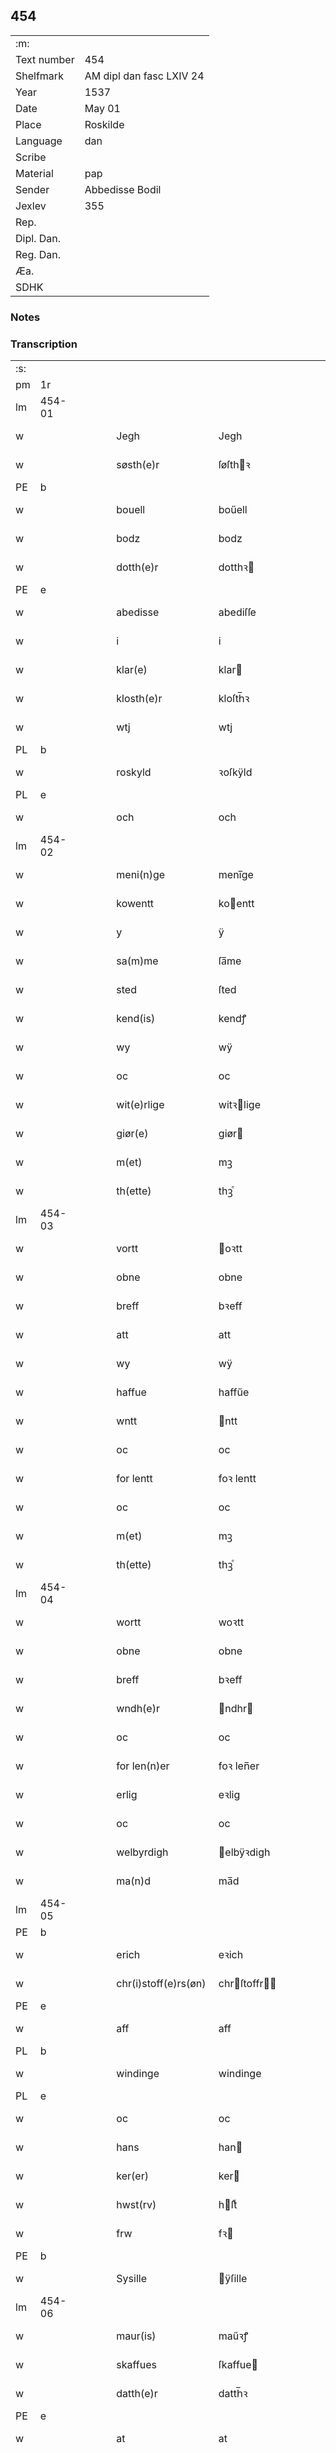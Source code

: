** 454
| :m:         |                          |
| Text number | 454                      |
| Shelfmark   | AM dipl dan fasc LXIV 24 |
| Year        | 1537                     |
| Date        | May 01                   |
| Place       | Roskilde                 |
| Language    | dan                      |
| Scribe      |                          |
| Material    | pap                      |
| Sender      | Abbedisse Bodil          |
| Jexlev      | 355                      |
| Rep.        |                          |
| Dipl. Dan.  |                          |
| Reg. Dan.   |                          |
| Æa.         |                          |
| SDHK        |                          |

*** Notes


*** Transcription
| :s: |        |   |   |   |   |                       |               |   |   |   |   |     |   |   |   |               |
| pm  | 1r     |   |   |   |   |                       |               |   |   |   |   |     |   |   |   |               |
| lm  | 454-01 |   |   |   |   |                       |               |   |   |   |   |     |   |   |   |               |
| w   |        |   |   |   |   | Jegh                  | Jegh          |   |   |   |   | dan |   |   |   |        454-01 |
| w   |        |   |   |   |   | søsth(e)r             | ſøſthꝛ       |   |   |   |   | dan |   |   |   |        454-01 |
| PE  | b      |   |   |   |   |                       |               |   |   |   |   |     |   |   |   |               |
| w   |        |   |   |   |   | bouell                | boűell        |   |   |   |   | dan |   |   |   |        454-01 |
| w   |        |   |   |   |   | bodz                  | bodz          |   |   |   |   | dan |   |   |   |        454-01 |
| w   |        |   |   |   |   | dotth(e)r             | dotthꝛ       |   |   |   |   | dan |   |   |   |        454-01 |
| PE  | e      |   |   |   |   |                       |               |   |   |   |   |     |   |   |   |               |
| w   |        |   |   |   |   | abedisse              | abediſſe      |   |   |   |   | dan |   |   |   |        454-01 |
| w   |        |   |   |   |   | i                     | i             |   |   |   |   | dan |   |   |   |        454-01 |
| w   |        |   |   |   |   | klar(e)               | klar         |   |   |   |   | dan |   |   |   |        454-01 |
| w   |        |   |   |   |   | klosth(e)r            | kloſth̅ꝛ       |   |   |   |   | dan |   |   |   |        454-01 |
| w   |        |   |   |   |   | wtj                   | wtj           |   |   |   |   | dan |   |   |   |        454-01 |
| PL  | b      |   |   |   |   |                       |               |   |   |   |   |     |   |   |   |               |
| w   |        |   |   |   |   | roskyld               | ꝛoſkÿld       |   |   |   |   | dan |   |   |   |        454-01 |
| PL  | e      |   |   |   |   |                       |               |   |   |   |   |     |   |   |   |               |
| w   |        |   |   |   |   | och                   | och           |   |   |   |   | dan |   |   |   |        454-01 |
| lm  | 454-02 |   |   |   |   |                       |               |   |   |   |   |     |   |   |   |               |
| w   |        |   |   |   |   | meni(n)ge             | meni̅ge        |   |   |   |   | dan |   |   |   |        454-02 |
| w   |        |   |   |   |   | kowentt               | koentt       |   |   |   |   | dan |   |   |   |        454-02 |
| w   |        |   |   |   |   | y                     | ÿ             |   |   |   |   | dan |   |   |   |        454-02 |
| w   |        |   |   |   |   | sa(m)me               | ſa̅me          |   |   |   |   | dan |   |   |   |        454-02 |
| w   |        |   |   |   |   | sted                  | ſted          |   |   |   |   | dan |   |   |   |        454-02 |
| w   |        |   |   |   |   | kend(is)              | kendꝭ         |   |   |   |   | dan |   |   |   |        454-02 |
| w   |        |   |   |   |   | wy                    | wÿ            |   |   |   |   | dan |   |   |   |        454-02 |
| w   |        |   |   |   |   | oc                    | oc            |   |   |   |   | dan |   |   |   |        454-02 |
| w   |        |   |   |   |   | wit(e)rlige           | witꝛlige     |   |   |   |   | dan |   |   |   |        454-02 |
| w   |        |   |   |   |   | giør(e)               | giør         |   |   |   |   | dan |   |   |   |        454-02 |
| w   |        |   |   |   |   | m(et)                 | mꝫ            |   |   |   |   | dan |   |   |   |        454-02 |
| w   |        |   |   |   |   | th(ette)              | thꝫͤ           |   |   |   |   | dan |   |   |   |        454-02 |
| lm  | 454-03 |   |   |   |   |                       |               |   |   |   |   |     |   |   |   |               |
| w   |        |   |   |   |   | vortt                 | oꝛtt         |   |   |   |   | dan |   |   |   |        454-03 |
| w   |        |   |   |   |   | obne                  | obne          |   |   |   |   | dan |   |   |   |        454-03 |
| w   |        |   |   |   |   | breff                 | bꝛeff         |   |   |   |   | dan |   |   |   |        454-03 |
| w   |        |   |   |   |   | att                   | att           |   |   |   |   | dan |   |   |   |        454-03 |
| w   |        |   |   |   |   | wy                    | wÿ            |   |   |   |   | dan |   |   |   |        454-03 |
| w   |        |   |   |   |   | haffue                | haffűe        |   |   |   |   | dan |   |   |   |        454-03 |
| w   |        |   |   |   |   | wntt                  | ntt          |   |   |   |   | dan |   |   |   |        454-03 |
| w   |        |   |   |   |   | oc                    | oc            |   |   |   |   | dan |   |   |   |        454-03 |
| w   |        |   |   |   |   | for lentt             | foꝛ lentt     |   |   |   |   | dan |   |   |   |        454-03 |
| w   |        |   |   |   |   | oc                    | oc            |   |   |   |   | dan |   |   |   |        454-03 |
| w   |        |   |   |   |   | m(et)                 | mꝫ            |   |   |   |   | dan |   |   |   |        454-03 |
| w   |        |   |   |   |   | th(ette)              | thꝫͤ           |   |   |   |   | dan |   |   |   |        454-03 |
| lm  | 454-04 |   |   |   |   |                       |               |   |   |   |   |     |   |   |   |               |
| w   |        |   |   |   |   | wortt                 | woꝛtt         |   |   |   |   | dan |   |   |   |        454-04 |
| w   |        |   |   |   |   | obne                  | obne          |   |   |   |   | dan |   |   |   |        454-04 |
| w   |        |   |   |   |   | breff                 | bꝛeff         |   |   |   |   | dan |   |   |   |        454-04 |
| w   |        |   |   |   |   | wndh(e)r              | ndhr        |   |   |   |   | dan |   |   |   |        454-04 |
| w   |        |   |   |   |   | oc                    | oc            |   |   |   |   | dan |   |   |   |        454-04 |
| w   |        |   |   |   |   | for len(n)er          | foꝛ len̅er     |   |   |   |   | dan |   |   |   |        454-04 |
| w   |        |   |   |   |   | erlig                 | eꝛlig         |   |   |   |   | dan |   |   |   |        454-04 |
| w   |        |   |   |   |   | oc                    | oc            |   |   |   |   | dan |   |   |   |        454-04 |
| w   |        |   |   |   |   | welbyrdigh            | elbÿꝛdigh    |   |   |   |   | dan |   |   |   |        454-04 |
| w   |        |   |   |   |   | ma(n)d                | ma̅d           |   |   |   |   | dan |   |   |   |        454-04 |
| lm  | 454-05 |   |   |   |   |                       |               |   |   |   |   |     |   |   |   |               |
| PE  | b      |   |   |   |   |                       |               |   |   |   |   |     |   |   |   |               |
| w   |        |   |   |   |   | erich                 | eꝛich         |   |   |   |   | dan |   |   |   |        454-05 |
| w   |        |   |   |   |   | chr(i)stoff(e)rs(øn)  | chrſtoffr  |   |   |   |   | dan |   |   |   |        454-05 |
| PE  | e      |   |   |   |   |                       |               |   |   |   |   |     |   |   |   |               |
| w   |        |   |   |   |   | aff                   | aff           |   |   |   |   | dan |   |   |   |        454-05 |
| PL  | b      |   |   |   |   |                       |               |   |   |   |   |     |   |   |   |               |
| w   |        |   |   |   |   | windinge              | windinge      |   |   |   |   | dan |   |   |   |        454-05 |
| PL  | e      |   |   |   |   |                       |               |   |   |   |   |     |   |   |   |               |
| w   |        |   |   |   |   | oc                    | oc            |   |   |   |   | dan |   |   |   |        454-05 |
| w   |        |   |   |   |   | hans                  | han          |   |   |   |   | dan |   |   |   |        454-05 |
| w   |        |   |   |   |   | ker(er)               | ker          |   |   |   |   | dan |   |   |   |        454-05 |
| w   |        |   |   |   |   | hwst(rv)              | hſtͮ          |   |   |   |   | dan |   |   |   |        454-05 |
| w   |        |   |   |   |   | frw                   | fꝛ           |   |   |   |   | dan |   |   |   |        454-05 |
| PE  | b      |   |   |   |   |                       |               |   |   |   |   |     |   |   |   |               |
| w   |        |   |   |   |   | Sysille               | ÿſille       |   |   |   |   | dan |   |   |   |        454-05 |
| lm  | 454-06 |   |   |   |   |                       |               |   |   |   |   |     |   |   |   |               |
| w   |        |   |   |   |   | maur(is)              | maűꝛꝭ         |   |   |   |   | dan |   |   |   |        454-06 |
| w   |        |   |   |   |   | skaffues              | ſkaffue      |   |   |   |   | dan |   |   |   |        454-06 |
| w   |        |   |   |   |   | datth(e)r             | datth̅ꝛ        |   |   |   |   | dan |   |   |   |        454-06 |
| PE  | e      |   |   |   |   |                       |               |   |   |   |   |     |   |   |   |               |
| w   |        |   |   |   |   | at                    | at            |   |   |   |   | dan |   |   |   |        454-06 |
| w   |        |   |   |   |   | wor                   | oꝛ           |   |   |   |   | dan |   |   |   |        454-06 |
| w   |        |   |   |   |   | oc                    | oc            |   |   |   |   | dan |   |   |   |        454-06 |
| w   |        |   |   |   |   | klosth(e)rs           | kloſthr     |   |   |   |   | dan |   |   |   |        454-06 |
| w   |        |   |   |   |   | gods                  | god          |   |   |   |   | dan |   |   |   |        454-06 |
| w   |        |   |   |   |   | som                   | ſo           |   |   |   |   | dan |   |   |   |        454-06 |
| w   |        |   |   |   |   | lyg(e)r               | lÿgꝛ         |   |   |   |   | dan |   |   |   |        454-06 |
| lm  | 454-07 |   |   |   |   |                       |               |   |   |   |   |     |   |   |   |               |
| w   |        |   |   |   |   | tiill                 | tiill         |   |   |   |   | dan |   |   |   |        454-07 |
| w   |        |   |   |   |   | abediss(en)           | abediſ       |   |   |   |   | dan |   |   |   |        454-07 |
| w   |        |   |   |   |   | i                     | i             |   |   |   |   | dan |   |   |   |        454-07 |
| w   |        |   |   |   |   | klar(e)               | klar         |   |   |   |   | dan |   |   |   |        454-07 |
| w   |        |   |   |   |   | klost(e)r             | kloſtr       |   |   |   |   | dan |   |   |   |        454-07 |
| w   |        |   |   |   |   | y                     | ÿ             |   |   |   |   | dan |   |   |   |        454-07 |
| PL  | b      |   |   |   |   |                       |               |   |   |   |   |     |   |   |   |               |
| w   |        |   |   |   |   | flacke bier(e)s       | flacke bieꝛ |   |   |   |   | dan |   |   |   |        454-07 |
| w   |        |   |   |   |   | h(er)r(e)t            | hrt         |   |   |   |   | dan |   |   |   |        454-07 |
| PL  | e      |   |   |   |   |                       |               |   |   |   |   |     |   |   |   |               |
| w   |        |   |   |   |   | y                     | ÿ             |   |   |   |   | dan |   |   |   |        454-07 |
| w   |        |   |   |   |   | begis                 | begi         |   |   |   |   | dan |   |   |   |        454-07 |
| w   |        |   |   |   |   | ther(is)              | theꝛꝭ         |   |   |   |   | dan |   |   |   |        454-07 |
| lm  | 454-08 |   |   |   |   |                       |               |   |   |   |   |     |   |   |   |               |
| w   |        |   |   |   |   | lyuefs                | lÿűefſ        |   |   |   |   | dan |   |   |   |        454-08 |
| w   |        |   |   |   |   | tiid                  | tiid          |   |   |   |   | dan |   |   |   |        454-08 |
| w   |        |   |   |   |   | som                   | ſo           |   |   |   |   | dan |   |   |   |        454-08 |
| w   |        |   |   |   |   | h(er)                 | h            |   |   |   |   | dan |   |   |   |        454-08 |
| w   |        |   |   |   |   | efft(e)r              | efftr        |   |   |   |   | dan |   |   |   |        454-08 |
| w   |        |   |   |   |   | føll(e)r              | føllr        |   |   |   |   | dan |   |   |   |        454-08 |
| w   |        |   |   |   |   | først                 | føꝛſt         |   |   |   |   | dan |   |   |   |        454-08 |
| n   |        |   |   |   |   | iiij                  | iiij          |   |   |   |   | dan |   |   |   |        454-08 |
| w   |        |   |   |   |   | gorde                 | goꝛde         |   |   |   |   | dan |   |   |   |        454-08 |
| w   |        |   |   |   |   | i                     | i             |   |   |   |   | dan |   |   |   |        454-08 |
| PL  | b      |   |   |   |   |                       |               |   |   |   |   |     |   |   |   |               |
| w   |        |   |   |   |   | Snessluff             | neſſlűff     |   |   |   |   | dan |   |   |   |        454-08 |
| PL  | e      |   |   |   |   |                       |               |   |   |   |   |     |   |   |   |               |
| w   |        |   |   |   |   | y                     | ÿ             |   |   |   |   | dan |   |   |   |        454-08 |
| w   |        |   |   |   |   | !th(e)m¡              | !thm¡        |   |   |   |   | dan |   |   |   |        454-08 |
| lm  | 454-09 |   |   |   |   |                       |               |   |   |   |   |     |   |   |   |               |
| w   |        |   |   |   |   | første                | føꝛſte        |   |   |   |   | dan |   |   |   |        454-09 |
| w   |        |   |   |   |   | boer                  | boeꝛ          |   |   |   |   | dan |   |   |   |        454-09 |
| PE  | b      |   |   |   |   |                       |               |   |   |   |   |     |   |   |   |               |
| w   |        |   |   |   |   | laur(is)              | laűꝛꝭ         |   |   |   |   | dan |   |   |   |        454-09 |
| w   |        |   |   |   |   | morth(e)ns(øn)        | moꝛthn      |   |   |   |   | dan |   |   |   |        454-09 |
| PE  | e      |   |   |   |   |                       |               |   |   |   |   |     |   |   |   |               |
| w   |        |   |   |   |   | y                     | ÿ             |   |   |   |   | dan |   |   |   |        454-09 |
| w   |        |   |   |   |   | !th(e)m¡              | !thm̅¡         |   |   |   |   | dan |   |   |   |        454-09 |
| w   |        |   |   |   |   | !andh(e)n¡            | !andh̅m¡       |   |   |   |   | dan |   |   |   |        454-09 |
| w   |        |   |   |   |   | bouer                 | boűeꝛ         |   |   |   |   | dan |   |   |   |        454-09 |
| PE  | b      |   |   |   |   |                       |               |   |   |   |   |     |   |   |   |               |
| w   |        |   |   |   |   | laur(is)              | laűꝛꝭ         |   |   |   |   | dan |   |   |   |        454-09 |
| w   |        |   |   |   |   | !mort(e)ms(øn)¡       | !moꝛt̅m¡      |   |   |   |   | dan |   |   |   |        454-09 |
| PE  | e      |   |   |   |   |                       |               |   |   |   |   |     |   |   |   |               |
| lm  | 454-10 |   |   |   |   |                       |               |   |   |   |   |     |   |   |   |               |
| w   |        |   |   |   |   | Swogh(e)r             | oghr       |   |   |   |   | dan |   |   |   |        454-10 |
| w   |        |   |   |   |   | y                     | ÿ             |   |   |   |   | dan |   |   |   |        454-10 |
| w   |        |   |   |   |   | !th(e)m¡              | !thm̅¡         |   |   |   |   | dan |   |   |   |        454-10 |
| w   |        |   |   |   |   | tredie                | tꝛedie        |   |   |   |   | dan |   |   |   |        454-10 |
| PE  | b      |   |   |   |   |                       |               |   |   |   |   |     |   |   |   |               |
| w   |        |   |   |   |   | lile                  | lile          |   |   |   |   | dan |   |   |   |        454-10 |
| w   |        |   |   |   |   | !morth(e)m¡           | !moꝛthm̅¡      |   |   |   |   | dan |   |   |   |        454-10 |
| PE  | e      |   |   |   |   |                       |               |   |   |   |   |     |   |   |   |               |
| w   |        |   |   |   |   | y                     | ÿ             |   |   |   |   | dan |   |   |   |        454-10 |
| w   |        |   |   |   |   | !th(e)m¡              | !thm̅¡         |   |   |   |   | dan |   |   |   |        454-10 |
| w   |        |   |   |   |   | fier(e)               | fier         |   |   |   |   | dan |   |   |   |        454-10 |
| PE  | b      |   |   |   |   |                       |               |   |   |   |   |     |   |   |   |               |
| w   |        |   |   |   |   | !mogh(e)ms¡           | !mogh̅m¡      |   |   |   |   | dan |   |   |   |        454-10 |
| w   |        |   |   |   |   | brabe                 | bꝛabe         |   |   |   |   | dan |   |   |   |        454-10 |
| PE  | e      |   |   |   |   |                       |               |   |   |   |   |     |   |   |   |               |
| lm  | 454-11 |   |   |   |   |                       |               |   |   |   |   |     |   |   |   |               |
| w   |        |   |   |   |   | och                   | och           |   |   |   |   | dan |   |   |   |        454-11 |
| w   |        |   |   |   |   | gyffuer               | gÿffueꝛ       |   |   |   |   | dan |   |   |   |        454-11 |
| w   |        |   |   |   |   | thy                   | thÿ           |   |   |   |   | dan |   |   |   |        454-11 |
| w   |        |   |   |   |   | alle                  | alle          |   |   |   |   | dan |   |   |   |        454-11 |
| w   |        |   |   |   |   | sa(m)men(n)           | ſa̅men̅         |   |   |   |   | dan |   |   |   |        454-11 |
| n   |        |   |   |   |   | vi                    | vi            |   |   |   |   | dan |   |   |   |        454-11 |
| w   |        |   |   |   |   | pund                  | pűnd          |   |   |   |   | dan |   |   |   |        454-11 |
| w   |        |   |   |   |   | korn(n)               | koꝛn̅          |   |   |   |   | dan |   |   |   |        454-11 |
| n   |        |   |   |   |   | viij                  | viij          |   |   |   |   | dan |   |   |   |        454-11 |
| w   |        |   |   |   |   | (skilling)            |              |   |   |   |   | dan |   |   |   |        454-11 |
| w   |        |   |   |   |   | grott                 | gꝛott         |   |   |   |   | dan |   |   |   |        454-11 |
| w   |        |   |   |   |   | arbed(e)              | aꝛbe         |   |   |   |   | dan |   |   |   |        454-11 |
| lm  | 454-12 |   |   |   |   |                       |               |   |   |   |   |     |   |   |   |               |
| w   |        |   |   |   |   | peni(n)ge             | peni̅ge        |   |   |   |   | dan |   |   |   |        454-12 |
| n   |        |   |   |   |   | i                     | i             |   |   |   |   | dan |   |   |   |        454-12 |
| w   |        |   |   |   |   | gord                  | goꝛd          |   |   |   |   | dan |   |   |   |        454-12 |
| w   |        |   |   |   |   | i                     | i             |   |   |   |   | dan |   |   |   |        454-12 |
| w   |        |   |   |   |   | høffue                | høffűe        |   |   |   |   | dan |   |   |   |        454-12 |
| w   |        |   |   |   |   | som                   | ſo           |   |   |   |   | dan |   |   |   |        454-12 |
| PE  | b      |   |   |   |   |                       |               |   |   |   |   |     |   |   |   |               |
| w   |        |   |   |   |   | morth(e)n             | moꝛthn       |   |   |   |   | dan |   |   |   |        454-12 |
| w   |        |   |   |   |   | mwr(e)r               | mꝛꝛ         |   |   |   |   | dan |   |   |   |        454-12 |
| PE  | e      |   |   |   |   |                       |               |   |   |   |   |     |   |   |   |               |
| w   |        |   |   |   |   | i                     | i             |   |   |   |   | dan |   |   |   |        454-12 |
| w   |        |   |   |   |   | bouer                 | boűeꝛ         |   |   |   |   | dan |   |   |   |        454-12 |
| w   |        |   |   |   |   | och                   | och           |   |   |   |   | dan |   |   |   |        454-12 |
| w   |        |   |   |   |   | gyffu(e)r             | gyffűr       |   |   |   |   | dan |   |   |   |        454-12 |
| lm  | 454-13 |   |   |   |   |                       |               |   |   |   |   |     |   |   |   |               |
| n   |        |   |   |   |   | i                     | i             |   |   |   |   | dan |   |   |   |        454-13 |
| w   |        |   |   |   |   | pund                  | pűnd          |   |   |   |   | dan |   |   |   |        454-13 |
| w   |        |   |   |   |   | bygh                  | bÿgh          |   |   |   |   | dan |   |   |   |        454-13 |
| w   |        |   |   |   |   | oc                    | oc            |   |   |   |   | dan |   |   |   |        454-13 |
| n   |        |   |   |   |   | i                     | i             |   |   |   |   | dan |   |   |   |        454-13 |
| w   |        |   |   |   |   | pund                  | pűnd          |   |   |   |   | dan |   |   |   |        454-13 |
| w   |        |   |   |   |   | rugh                  | ꝛűgh          |   |   |   |   | dan |   |   |   |        454-13 |
| n   |        |   |   |   |   | ij                    | ij            |   |   |   |   | dan |   |   |   |        454-13 |
| w   |        |   |   |   |   | (skilling)            |              |   |   |   |   | dan |   |   |   |        454-13 |
| w   |        |   |   |   |   | grott                 | gꝛott         |   |   |   |   | dan |   |   |   |        454-13 |
| n   |        |   |   |   |   | i                     | i             |   |   |   |   | dan |   |   |   |        454-13 |
| w   |        |   |   |   |   | gord                  | goꝛd          |   |   |   |   | dan |   |   |   |        454-13 |
| w   |        |   |   |   |   | i                     | i             |   |   |   |   | dan |   |   |   |        454-13 |
| PL  | b      |   |   |   |   |                       |               |   |   |   |   |     |   |   |   |               |
| w   |        |   |   |   |   | liunghby              | liűnghbÿ      |   |   |   |   | dan |   |   |   |        454-13 |
| PL  | e      |   |   |   |   |                       |               |   |   |   |   |     |   |   |   |               |
| lm  | 454-14 |   |   |   |   |                       |               |   |   |   |   |     |   |   |   |               |
| w   |        |   |   |   |   | som                   | ſom           |   |   |   |   | dan |   |   |   |        454-14 |
| w   |        |   |   |   |   | hedh(e)r              | hedhr        |   |   |   |   | dan |   |   |   |        454-14 |
| PE  | b      |   |   |   |   |                       |               |   |   |   |   |     |   |   |   |               |
| w   |        |   |   |   |   | iens                  | ien          |   |   |   |   | dan |   |   |   |        454-14 |
| w   |        |   |   |   |   | troels(øn)            | tꝛoel        |   |   |   |   | dan |   |   |   |        454-14 |
| PE  | e      |   |   |   |   |                       |               |   |   |   |   |     |   |   |   |               |
| w   |        |   |   |   |   | i                     | i             |   |   |   |   | dan |   |   |   |        454-14 |
| w   |        |   |   |   |   | bouer                 | boűeꝛ         |   |   |   |   | dan |   |   |   |        454-14 |
| w   |        |   |   |   |   | [g]yffu(e)r           | [g]ÿffűr     |   |   |   |   | dan |   |   |   |        454-14 |
| n   |        |   |   |   |   | iij                   | iij           |   |   |   |   | dan |   |   |   |        454-14 |
| w   |        |   |   |   |   | pund                  | pűnd          |   |   |   |   | dan |   |   |   |        454-14 |
| w   |        |   |   |   |   | !korm(n)¡             | !koꝛm¡       |   |   |   |   | dan |   |   |   |        454-14 |
| n   |        |   |   |   |   | 00                    | 00            |   |   |   |   | dan |   |   |   |        454-14 |
| lm  | 454-15 |   |   |   |   |                       |               |   |   |   |   |     |   |   |   |               |
| w   |        |   |   |   |   | bygh                  | bygh          |   |   |   |   | dan |   |   |   |        454-15 |
| w   |        |   |   |   |   | oc                    | oc            |   |   |   |   | dan |   |   |   |        454-15 |
| w   |        |   |   |   |   | halt                  | halt          |   |   |   |   | dan |   |   |   |        454-15 |
| w   |        |   |   |   |   | rugh                  | ꝛűgh          |   |   |   |   | dan |   |   |   |        454-15 |
| n   |        |   |   |   |   | xv                    | xv            |   |   |   |   | dan |   |   |   |        454-15 |
| w   |        |   |   |   |   | (skilling)            |              |   |   |   |   | dan |   |   |   |        454-15 |
| n   |        |   |   |   |   | i                     | i             |   |   |   |   | dan |   |   |   |        454-15 |
| w   |        |   |   |   |   | gord                  | goꝛd          |   |   |   |   | dan |   |   |   |        454-15 |
| w   |        |   |   |   |   | i                     | i             |   |   |   |   | dan |   |   |   |        454-15 |
| PL  | b      |   |   |   |   |                       |               |   |   |   |   |     |   |   |   |               |
| w   |        |   |   |   |   | regn(er)st(rv)p       | ꝛegnſtͮp      |   |   |   |   | dan |   |   |   |        454-15 |
| PL  | e      |   |   |   |   |                       |               |   |   |   |   |     |   |   |   |               |
| w   |        |   |   |   |   | som                   | ſo           |   |   |   |   | dan |   |   |   |        454-15 |
| PE  | b      |   |   |   |   |                       |               |   |   |   |   |     |   |   |   |               |
| w   |        |   |   |   |   | hans                  | han          |   |   |   |   | dan |   |   |   |        454-15 |
| w   |        |   |   |   |   | oges(øn)              | oge          |   |   |   |   | dan |   |   |   |        454-15 |
| PE  | e      |   |   |   |   |                       |               |   |   |   |   |     |   |   |   |               |
| lm  | 454-16 |   |   |   |   |                       |               |   |   |   |   |     |   |   |   |               |
| w   |        |   |   |   |   | y                     | ÿ             |   |   |   |   | dan |   |   |   |        454-16 |
| w   |        |   |   |   |   | bouer                 | boűeꝛ         |   |   |   |   | dan |   |   |   |        454-16 |
| w   |        |   |   |   |   | gyffu(e)r             | gÿffűr       |   |   |   |   | dan |   |   |   |        454-16 |
| n   |        |   |   |   |   | i                     | i             |   |   |   |   | dan |   |   |   |        454-16 |
| w   |        |   |   |   |   | pund                  | pűnd          |   |   |   |   | dan |   |   |   |        454-16 |
| w   |        |   |   |   |   | byg                   | byg           |   |   |   |   | dan |   |   |   |        454-16 |
| w   |        |   |   |   |   | och                   | och           |   |   |   |   | dan |   |   |   |        454-16 |
| n   |        |   |   |   |   | i                     | i             |   |   |   |   | dan |   |   |   |        454-16 |
| w   |        |   |   |   |   | ørtug                 | øꝛtűg         |   |   |   |   | dan |   |   |   |        454-16 |
| w   |        |   |   |   |   | rug                   | ꝛűg           |   |   |   |   | dan |   |   |   |        454-16 |
| n   |        |   |   |   |   | xv                    | xv            |   |   |   |   | dan |   |   |   |        454-16 |
| w   |        |   |   |   |   | (skilling)            |              |   |   |   |   | dan |   |   |   |        454-16 |
| n   |        |   |   |   |   | i                     | i             |   |   |   |   | dan |   |   |   |        454-16 |
| w   |        |   |   |   |   | gord                  | goꝛd          |   |   |   |   | dan |   |   |   |        454-16 |
| w   |        |   |   |   |   | y                     | ÿ             |   |   |   |   | dan |   |   |   |        454-16 |
| lm  | 454-17 |   |   |   |   |                       |               |   |   |   |   |     |   |   |   |               |
| PL  | b      |   |   |   |   |                       |               |   |   |   |   |     |   |   |   |               |
| w   |        |   |   |   |   | ølle(rv)p             | ølleͮp         |   |   |   |   | dan |   |   |   |        454-17 |
| PL  | e      |   |   |   |   |                       |               |   |   |   |   |     |   |   |   |               |
| w   |        |   |   |   |   | som                   | ſo           |   |   |   |   | dan |   |   |   |        454-17 |
| PE  | b      |   |   |   |   |                       |               |   |   |   |   |     |   |   |   |               |
| w   |        |   |   |   |   | iep                   | iep           |   |   |   |   | dan |   |   |   |        454-17 |
| w   |        |   |   |   |   | p(er)s(øn)            | p̲            |   |   |   |   | dan |   |   |   |        454-17 |
| PE  | e      |   |   |   |   |                       |               |   |   |   |   |     |   |   |   |               |
| w   |        |   |   |   |   | i                     | i             |   |   |   |   | dan |   |   |   |        454-17 |
| w   |        |   |   |   |   | boer                  | bo˝eꝛ         |   |   |   |   | dan |   |   |   |        454-17 |
| w   |        |   |   |   |   | gyffu(e)r             | gÿffűr       |   |   |   |   | dan |   |   |   |        454-17 |
| n   |        |   |   |   |   | i                     | i             |   |   |   |   | dan |   |   |   |        454-17 |
| w   |        |   |   |   |   | pund                  | pűnd          |   |   |   |   | dan |   |   |   |        454-17 |
| w   |        |   |   |   |   | rug                   | ꝛűg           |   |   |   |   | dan |   |   |   |        454-17 |
| n   |        |   |   |   |   | i                     | i             |   |   |   |   | dan |   |   |   |        454-17 |
| w   |        |   |   |   |   | p[u]nd                | p[ű]nd        |   |   |   |   | dan |   |   |   |        454-17 |
| lm  | 454-18 |   |   |   |   |                       |               |   |   |   |   |     |   |   |   |               |
| w   |        |   |   |   |   | byg                   | bÿg           |   |   |   |   | dan |   |   |   |        454-18 |
| n   |        |   |   |   |   | iij                   | iij           |   |   |   |   | dan |   |   |   |        454-18 |
| w   |        |   |   |   |   | (skilling)            |              |   |   |   |   | dan |   |   |   |        454-18 |
| w   |        |   |   |   |   | grott                 | gꝛott         |   |   |   |   | dan |   |   |   |        454-18 |
| n   |        |   |   |   |   | i                     | i             |   |   |   |   | dan |   |   |   |        454-18 |
| w   |        |   |   |   |   | gord                  | goꝛd          |   |   |   |   | dan |   |   |   |        454-18 |
| w   |        |   |   |   |   | i                     | i             |   |   |   |   | dan |   |   |   |        454-18 |
| PL  | b      |   |   |   |   |                       |               |   |   |   |   |     |   |   |   |               |
| w   |        |   |   |   |   | høghe                 | høghe         |   |   |   |   | dan |   |   |   |        454-18 |
| w   |        |   |   |   |   | bier(e)gh             | biergh       |   |   |   |   | dan |   |   |   |        454-18 |
| PL  | e      |   |   |   |   |                       |               |   |   |   |   |     |   |   |   |               |
| w   |        |   |   |   |   | gyffu(e)r             | gÿffűr       |   |   |   |   | dan |   |   |   |        454-18 |
| n   |        |   |   |   |   | iij                   | iij           |   |   |   |   | dan |   |   |   |        454-18 |
| w   |        |   |   |   |   | (skilling)            |              |   |   |   |   | dan |   |   |   |        454-18 |
| w   |        |   |   |   |   | grott                 | gꝛott         |   |   |   |   | dan |   |   |   |        454-18 |
| w   |        |   |   |   |   | tesse                 | teſſe         |   |   |   |   | dan |   |   |   |        454-18 |
| lm  | 454-19 |   |   |   |   |                       |               |   |   |   |   |     |   |   |   |               |
| w   |        |   |   |   |   | for sc(re)ffne        | foꝛ cffne   |   |   |   |   | dan |   |   |   |        454-19 |
| w   |        |   |   |   |   | gorde                 | goꝛde         |   |   |   |   | dan |   |   |   |        454-19 |
| w   |        |   |   |   |   | oc                    | oc            |   |   |   |   | dan |   |   |   |        454-19 |
| w   |        |   |   |   |   | klost(e)rs            | kloſtꝛ      |   |   |   |   | dan |   |   |   |        454-19 |
| w   |        |   |   |   |   | gorde                 | goꝛde         |   |   |   |   | dan |   |   |   |        454-19 |
| w   |        |   |   |   |   | skall                 | ſkall         |   |   |   |   | dan |   |   |   |        454-19 |
| w   |        |   |   |   |   | for neffde            | foꝛ neffde    |   |   |   |   | dan |   |   |   |        454-19 |
| PE  | b      |   |   |   |   |                       |               |   |   |   |   |     |   |   |   |               |
| w   |        |   |   |   |   | erich                 | eꝛich         |   |   |   |   | dan |   |   |   |        454-19 |
| w   |        |   |   |   |   | chr(i)sto¦ff(e)rs(øn) | chrſto¦ffr |   |   |   |   | dan |   |   |   | 454-19—454-20 |
| PE  | e      |   |   |   |   |                       |               |   |   |   |   |     |   |   |   |               |
| w   |        |   |   |   |   | oc                    | oc            |   |   |   |   | dan |   |   |   |        454-20 |
| w   |        |   |   |   |   | hans                  | han          |   |   |   |   | dan |   |   |   |        454-20 |
| w   |        |   |   |   |   | hust(rv)              | huſtͮ          |   |   |   |   | dan |   |   |   |        454-20 |
| w   |        |   |   |   |   | y                     | ÿ             |   |   |   |   | dan |   |   |   |        454-20 |
| w   |        |   |   |   |   | beg(is)               | begꝭ          |   |   |   |   | dan |   |   |   |        454-20 |
| w   |        |   |   |   |   | ther(is)              | theꝛꝭ         |   |   |   |   | dan |   |   |   |        454-20 |
| w   |        |   |   |   |   | liuess                | liűeſſ        |   |   |   |   | dan |   |   |   |        454-20 |
| w   |        |   |   |   |   | tiid                  | tiid          |   |   |   |   | dan |   |   |   |        454-20 |
| w   |        |   |   |   |   | m(et)                 | mꝫ            |   |   |   |   | dan |   |   |   |        454-20 |
| w   |        |   |   |   |   | !sodam(n)¡            | !ſodam̅¡       |   |   |   |   | dan |   |   |   |        454-20 |
| w   |        |   |   |   |   | skeell                | ſkeell        |   |   |   |   | dan |   |   |   |        454-20 |
| lm  | 454-21 |   |   |   |   |                       |               |   |   |   |   |     |   |   |   |               |
| w   |        |   |   |   |   | och                   | och           |   |   |   |   | dan |   |   |   |        454-21 |
| w   |        |   |   |   |   | for                   | foꝛ           |   |   |   |   | dan |   |   |   |        454-21 |
| w   |        |   |   |   |   | oer                   | oeꝛ           |   |   |   |   | dan |   |   |   |        454-21 |
| w   |        |   |   |   |   | att                   | att           |   |   |   |   | dan |   |   |   |        454-21 |
| w   |        |   |   |   |   | hand                  | hand          |   |   |   |   | dan |   |   |   |        454-21 |
| w   |        |   |   |   |   | skall                 | ſkall         |   |   |   |   | dan |   |   |   |        454-21 |
| w   |        |   |   |   |   | lade                  | lade          |   |   |   |   | dan |   |   |   |        454-21 |
| w   |        |   |   |   |   | bønd(er)ne            | bøndne       |   |   |   |   | dan |   |   |   |        454-21 |
| w   |        |   |   |   |   | ydhe                  | ÿdhe          |   |   |   |   | dan |   |   |   |        454-21 |
| w   |        |   |   |   |   | woss                  | oſſ          |   |   |   |   | dan |   |   |   |        454-21 |
| w   |        |   |   |   |   | langill(et)           | langillꝫ      |   |   |   |   | dan |   |   |   |        454-21 |
| w   |        |   |   |   |   | y                     | ÿ             |   |   |   |   | dan |   |   |   |        454-21 |
| lm  | 454-22 |   |   |   |   |                       |               |   |   |   |   |     |   |   |   |               |
| w   |        |   |   |   |   | Roskyld               | Ꝛoſkÿld       |   |   |   |   | dan |   |   |   |        454-22 |
| w   |        |   |   |   |   | ell(e)r               | ellr         |   |   |   |   | dan |   |   |   |        454-22 |
| w   |        |   |   |   |   | huar                  | hűaꝛ          |   |   |   |   | dan |   |   |   |        454-22 |
| w   |        |   |   |   |   | wy                    | wÿ            |   |   |   |   | dan |   |   |   |        454-22 |
| w   |        |   |   |   |   | wille                 | wille         |   |   |   |   | dan |   |   |   |        454-22 |
| w   |        |   |   |   |   | haffu(et)             | haffűꝫ        |   |   |   |   | dan |   |   |   |        454-22 |
| w   |        |   |   |   |   | indh(e)n              | indhn̅         |   |   |   |   | dan |   |   |   |        454-22 |
| w   |        |   |   |   |   | k[ø]demøsse           | k[ø]demøſſe   |   |   |   |   | dan |   |   |   |        454-22 |
| w   |        |   |   |   |   | tiill                 | tiill         |   |   |   |   | dan |   |   |   |        454-22 |
| lm  | 454-23 |   |   |   |   |                       |               |   |   |   |   |     |   |   |   |               |
| w   |        |   |   |   |   | gode                  | gode          |   |   |   |   | dan |   |   |   |        454-23 |
| w   |        |   |   |   |   | rede                  | ꝛede          |   |   |   |   | dan |   |   |   |        454-23 |
| w   |        |   |   |   |   | oc                    | oc            |   |   |   |   | dan |   |   |   |        454-23 |
| w   |        |   |   |   |   | for swor(e)           | foꝛ or     |   |   |   |   | dan |   |   |   |        454-23 |
| w   |        |   |   |   |   | bønd(er)ne            | bøndne       |   |   |   |   | dan |   |   |   |        454-23 |
| w   |        |   |   |   |   | oc                    | oc            |   |   |   |   | dan |   |   |   |        454-23 |
| w   |        |   |   |   |   | holle                 | holle         |   |   |   |   | dan |   |   |   |        454-23 |
| w   |        |   |   |   |   | th(e)m                | thmͫ          |   |   |   |   | dan |   |   |   |        454-23 |
| w   |        |   |   |   |   | wed                   | ed           |   |   |   |   | dan |   |   |   |        454-23 |
| w   |        |   |   |   |   | loff                  | loff          |   |   |   |   | dan |   |   |   |        454-23 |
| lm  | 454-24 |   |   |   |   |                       |               |   |   |   |   |     |   |   |   |               |
| w   |        |   |   |   |   | oc                    | oc            |   |   |   |   | dan |   |   |   |        454-24 |
| w   |        |   |   |   |   | skeell                | ſkeell        |   |   |   |   | dan |   |   |   |        454-24 |
| w   |        |   |   |   |   | oc                    | oc            |   |   |   |   | dan |   |   |   |        454-24 |
| w   |        |   |   |   |   | skall                 | ſkall         |   |   |   |   | dan |   |   |   |        454-24 |
| w   |        |   |   |   |   | for neffde            | foꝛ neffde    |   |   |   |   | dan |   |   |   |        454-24 |
| PE  | b      |   |   |   |   |                       |               |   |   |   |   |     |   |   |   |               |
| w   |        |   |   |   |   | erich                 | eꝛich         |   |   |   |   | dan |   |   |   |        454-24 |
| w   |        |   |   |   |   | chr(i)stoff(e)rs(øn)  | chrſtoffr  |   |   |   |   | dan |   |   |   |        454-24 |
| PE  | e      |   |   |   |   |                       |               |   |   |   |   |     |   |   |   |               |
| w   |        |   |   |   |   | nyde                  | nÿde          |   |   |   |   | dan |   |   |   |        454-24 |
| w   |        |   |   |   |   | gester{j}             | geſteꝛ{j}     |   |   |   |   | dan |   |   |   |        454-24 |
| lm  | 454-25 |   |   |   |   |                       |               |   |   |   |   |     |   |   |   |               |
| w   |        |   |   |   |   | oc                    | oc            |   |   |   |   | dan |   |   |   |        454-25 |
| w   |        |   |   |   |   | halffdelig            | halffdelig    |   |   |   |   | dan |   |   |   |        454-25 |
| w   |        |   |   |   |   | sage faell            | ſage faell    |   |   |   |   | dan |   |   |   |        454-25 |
| w   |        |   |   |   |   | oc                    | oc            |   |   |   |   | dan |   |   |   |        454-25 |
| w   |        |   |   |   |   | gord                  | goꝛd          |   |   |   |   | dan |   |   |   |        454-25 |
| w   |        |   |   |   |   | festni(n)g            | feſtni̅g       |   |   |   |   | dan |   |   |   |        454-25 |
| w   |        |   |   |   |   | oc                    | oc            |   |   |   |   | dan |   |   |   |        454-25 |
| w   |        |   |   |   |   | halffdelig            | halffdelig    |   |   |   |   | dan |   |   |   |        454-25 |
| w   |        |   |   |   |   | skall                 | ſkall         |   |   |   |   | dan |   |   |   |        454-25 |
| w   |        |   |   |   |   | ko(m)me               | ko̅me          |   |   |   |   | dan |   |   |   |        454-25 |
| lm  | 454-26 |   |   |   |   |                       |               |   |   |   |   |     |   |   |   |               |
| w   |        |   |   |   |   | woss                  | oſſ          |   |   |   |   | dan |   |   |   |        454-26 |
| w   |        |   |   |   |   | tiill                 | tiill         |   |   |   |   | dan |   |   |   |        454-26 |
| w   |        |   |   |   |   | gode                  | gode          |   |   |   |   | dan |   |   |   |        454-26 |
| w   |        |   |   |   |   | thiiss                | thiiſſ        |   |   |   |   | dan |   |   |   |        454-26 |
| w   |        |   |   |   |   | ød(er)mer(e)          | ødmer       |   |   |   |   | dan |   |   |   |        454-26 |
| w   |        |   |   |   |   | beuissni(e)gh         | beűiſſni̅gh    |   |   |   |   | dan |   |   |   |        454-26 |
| w   |        |   |   |   |   | oc                    | oc            |   |   |   |   | dan |   |   |   |        454-26 |
| w   |        |   |   |   |   | bedh(e)r              | bedhꝛ        |   |   |   |   | dan |   |   |   |        454-26 |
| w   |        |   |   |   |   | for vor(i)ng          | foꝛ oꝛng    |   |   |   |   | dan |   |   |   |        454-26 |
| lm  | 454-27 |   |   |   |   |                       |               |   |   |   |   |     |   |   |   |               |
| w   |        |   |   |   |   | henge                 | henge         |   |   |   |   | dan |   |   |   |        454-27 |
| w   |        |   |   |   |   | wy                    | wÿ            |   |   |   |   | dan |   |   |   |        454-27 |
| w   |        |   |   |   |   | couentz               | coűentz       |   |   |   |   | dan |   |   |   |        454-27 |
| w   |        |   |   |   |   | indzelle              | indzelle      |   |   |   |   | dan |   |   |   |        454-27 |
| w   |        |   |   |   |   | nedh(e)n              | nedhn̅         |   |   |   |   | dan |   |   |   |        454-27 |
| w   |        |   |   |   |   | for                   | foꝛ           |   |   |   |   | dan |   |   |   |        454-27 |
| w   |        |   |   |   |   | th(ette)              | thꝫͤ           |   |   |   |   | dan |   |   |   |        454-27 |
| w   |        |   |   |   |   | wor                   | woꝛ           |   |   |   |   | dan |   |   |   |        454-27 |
| w   |        |   |   |   |   | obne                  | obne          |   |   |   |   | dan |   |   |   |        454-27 |
| w   |        |   |   |   |   | b(re)ff               | bff          |   |   |   |   | dan |   |   |   |        454-27 |
| lm  | 454-28 |   |   |   |   |                       |               |   |   |   |   |     |   |   |   |               |
| w   |        |   |   |   |   | Sc(re)ffuitt          | cffűitt     |   |   |   |   | dan |   |   |   |        454-28 |
| w   |        |   |   |   |   | vtj                   | vtj           |   |   |   |   | dan |   |   |   |        454-28 |
| PL  | b      |   |   |   |   |                       |               |   |   |   |   |     |   |   |   |               |
| w   |        |   |   |   |   | roskyld               | ꝛoſkÿld       |   |   |   |   | dan |   |   |   |        454-28 |
| PL  | e      |   |   |   |   |                       |               |   |   |   |   |     |   |   |   |               |
| w   |        |   |   |   |   | filipe                | filipe        |   |   |   |   | dan |   |   |   |        454-28 |
| w   |        |   |   |   |   | (et)                  |              |   |   |   |   | dan |   |   |   |        454-28 |
| w   |        |   |   |   |   | iacobi                | iacobi        |   |   |   |   | dan |   |   |   |        454-28 |
| w   |        |   |   |   |   | dagh                  | dagh          |   |   |   |   | dan |   |   |   |        454-28 |
| w   |        |   |   |   |   | An(n)o                | An̅o           |   |   |   |   | dan |   |   |   |        454-28 |
| w   |        |   |   |   |   | d(omi)nj              | dn̅j           |   |   |   |   | dan |   |   |   |        454-28 |
| n   |        |   |   |   |   | mdxxxvij              | mdxxxvij      |   |   |   |   | dan |   |   |   |        454-28 |
| :e: |        |   |   |   |   |                       |               |   |   |   |   |     |   |   |   |               |
